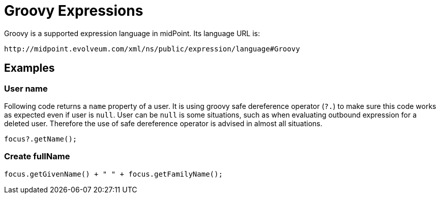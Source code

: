 = Groovy Expressions
:page-nav-title: Groovy
:page-wiki-name: Groovy Expressions
:page-wiki-id: 4423696
:page-wiki-metadata-create-user: semancik
:page-wiki-metadata-create-date: 2012-04-17T19:12:08.185+02:00
:page-wiki-metadata-modify-user: semancik
:page-wiki-metadata-modify-date: 2012-10-01T12:39:11.464+02:00
:page-upkeep-status: green
:page-toc: top

Groovy is a supported expression language in midPoint.
Its language URL is:

 http://midpoint.evolveum.com/xml/ns/public/expression/language#Groovy


== Examples

=== User name

Following code returns a `name` property of a user.
It is using groovy safe dereference operator (`?.`) to make sure this code works as expected even if user is `null`. User can be `null` is some situations, such as when evaluating outbound expression for a deleted user.
Therefore the use of safe dereference operator is advised in almost all situations.

[source,groovy]
----
focus?.getName();
----

=== Create fullName

[source,groovy]
----
focus.getGivenName() + " " + focus.getFamilyName();
----
